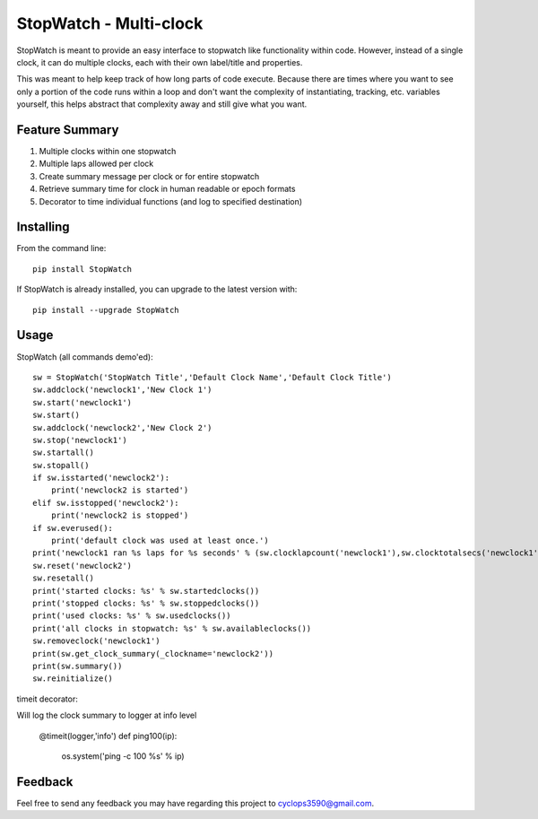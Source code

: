 ========================
StopWatch - Multi-clock
========================


StopWatch is meant to provide an easy interface to stopwatch like functionality within code.  However, instead of a single clock, it can do multiple clocks, each with their own label/title and properties.

This was meant to help keep track of how long parts of code execute.  Because there are times where you want to see only a portion of the code runs within a loop and don't want the complexity of instantiating, tracking, etc. variables yourself, this helps abstract that complexity away and still give what you want.


Feature Summary
-----------------

1. Multiple clocks within one stopwatch
2. Multiple laps allowed per clock
3. Create summary message per clock or for entire stopwatch
4. Retrieve summary time for clock in human readable or epoch formats
5. Decorator to time individual functions (and log to specified destination)

Installing
------------

From the command line::

    pip install StopWatch

If StopWatch is already installed, you can upgrade to the latest version with::

    pip install --upgrade StopWatch

Usage
-------

StopWatch (all commands demo'ed)::

    sw = StopWatch('StopWatch Title','Default Clock Name','Default Clock Title')
    sw.addclock('newclock1','New Clock 1')
    sw.start('newclock1')
    sw.start()
    sw.addclock('newclock2','New Clock 2')
    sw.stop('newclock1')
    sw.startall()
    sw.stopall()
    if sw.isstarted('newclock2'):
        print('newclock2 is started')
    elif sw.isstopped('newclock2'):
        print('newclock2 is stopped')
    if sw.everused():
        print('default clock was used at least once.')
    print('newclock1 ran %s laps for %s seconds' % (sw.clocklapcount('newclock1'),sw.clocktotalsecs('newclock1'))
    sw.reset('newclock2')
    sw.resetall()
    print('started clocks: %s' % sw.startedclocks())
    print('stopped clocks: %s' % sw.stoppedclocks())
    print('used clocks: %s' % sw.usedclocks())
    print('all clocks in stopwatch: %s' % sw.availableclocks())
    sw.removeclock('newclock1')
    print(sw.get_clock_summary(_clockname='newclock2'))
    print(sw.summary())
    sw.reinitialize()
    
timeit decorator::

Will log the clock summary to logger at info level

    @timeit(logger,'info')
    def ping100(ip):
        os.system('ping -c 100 %s' % ip)

Feedback
--------

Feel free to send any feedback you may have regarding this project to cyclops3590@gmail.com.